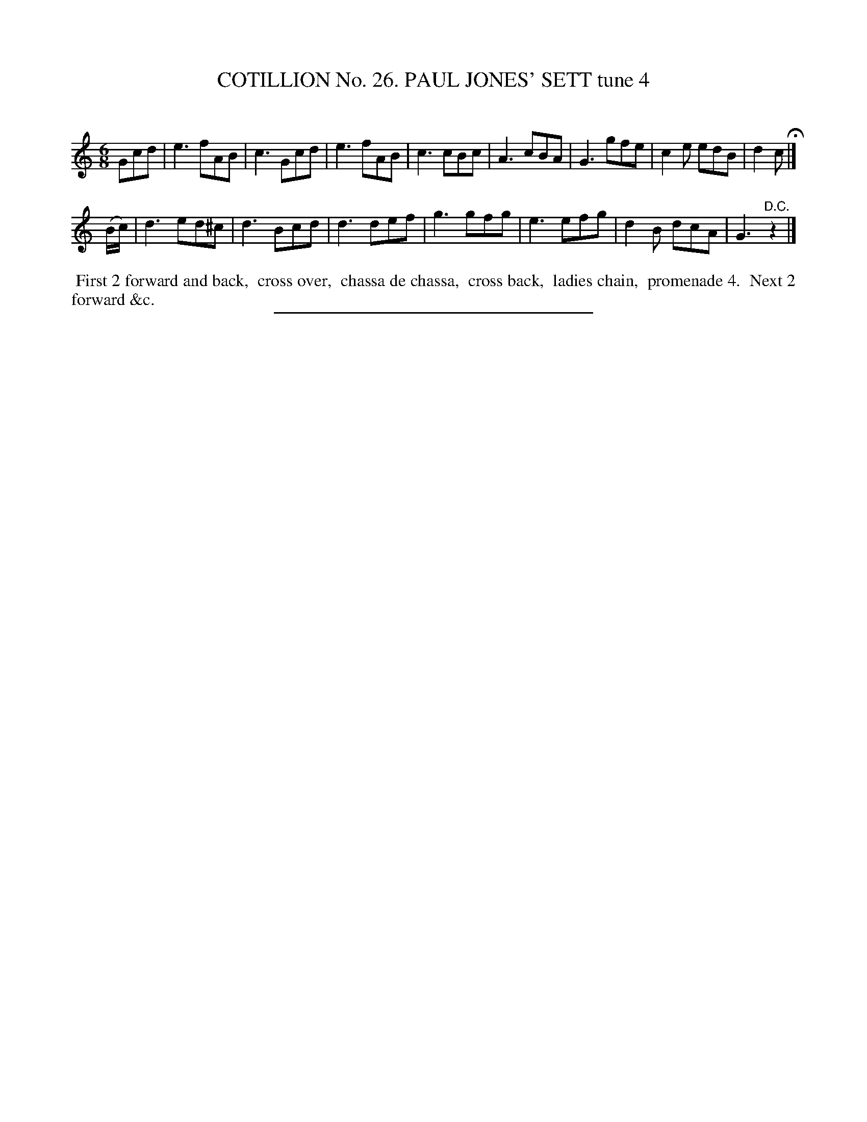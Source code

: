 X: 31352
T: COTILLION No. 26. PAUL JONES' SETT tune 4
C:
%R: jig
B: Elias Howe "The Musician's Companion" Part 3 1844 p.135 #2
S: http://imslp.org/wiki/The_Musician's_Companion_(Howe,_Elias)
Z: 2015 John Chambers <jc:trillian.mit.edu>
N: The 2nd strain has only 7 bars.
N: The rhythms aren't right between the strains; not fixed.
M: 6/8
L: 1/8
K: C
% - - - - - - - - - - - - - - - - - - - - - - - - - - - - -
Gcd |\
e3 fAB | c3 Gcd | e3 fAB | c3 cBc |\
A3 cBA | G3 gfe | c2e edB | d2c H|]
(B/c/) |\
d3 ed^c | d3 Bcd | d3 def | g3 gfg |\
e3 efg | d2B dcA | G3 "^D.C."z2 |]
% - - - - - - - - - - Dance description - - - - - - - - - -
%%begintext align
%% First 2 forward and back,
%% cross over,
%% chassa de chassa,
%% cross back,
%% ladies chain,
%% promenade 4.
%% Next 2 forward &c.
%%endtext
% - - - - - - - - - - - - - - - - - - - - - - - - - - - - -
%%sep 1 1 300
